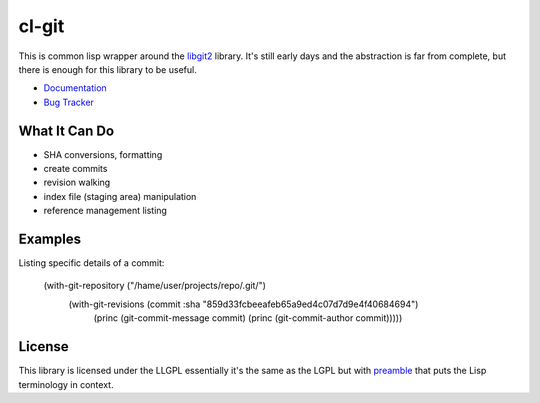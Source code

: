 cl-git
======

This is common lisp wrapper around the `libgit2`_ library. It's still
early days and the abstraction is far from complete, but there is
enough for this library to be useful.

- `Documentation`_
- `Bug Tracker`_

.. _Documentation: http://cl-git.russellsim.org/
.. _Bug Tracker: https://github.com/russell/cl-git/issues


What It Can Do
--------------

- SHA conversions, formatting
- create commits
- revision walking
- index file (staging area) manipulation
- reference management listing


Examples
--------

Listing specific details of a commit:

   (with-git-repository ("/hame/user/projects/repo/.git/")
                      (with-git-revisions (commit :sha "859d33fcbeeafeb65a9ed4c07d7d9e4f40684694")
		        (princ (git-commit-message commit)
		        (princ (git-commit-author commit)))))


License
-------

This library is licensed under the LLGPL essentially it's the same as
the LGPL but with `preamble`_ that puts the Lisp terminology in context.


.. _libgit2: http://libgit2.github.com/
.. _preamble: http://opensource.franz.com/preamble.html
